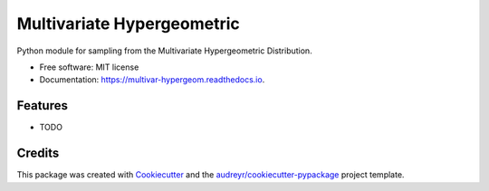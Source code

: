 ===========================
Multivariate Hypergeometric
===========================


.. image:: https://img.shields.io/pypi/v/multivar_hypergeom.svg
        :target: https://pypi.python.org/pypi/multivar_hypergeom

.. image:: https://img.shields.io/travis/smorin8674/multivar_hypergeom.svg
        :target: https://travis-ci.com/smorin8674/multivar_hypergeom

.. image:: https://readthedocs.org/projects/multivar-hypergeom/badge/?version=latest
        :target: https://multivar-hypergeom.readthedocs.io/en/latest/?badge=latest
        :alt: Documentation Status


.. image:: https://pyup.io/repos/github/smorin8674/multivar_hypergeom/shield.svg
     :target: https://pyup.io/repos/github/smorin8674/multivar_hypergeom/
     :alt: Updates



Python module for sampling from the Multivariate Hypergeometric Distribution.


* Free software: MIT license
* Documentation: https://multivar-hypergeom.readthedocs.io.


Features
--------

* TODO

Credits
-------

This package was created with Cookiecutter_ and the `audreyr/cookiecutter-pypackage`_ project template.

.. _Cookiecutter: https://github.com/audreyr/cookiecutter
.. _`audreyr/cookiecutter-pypackage`: https://github.com/audreyr/cookiecutter-pypackage
